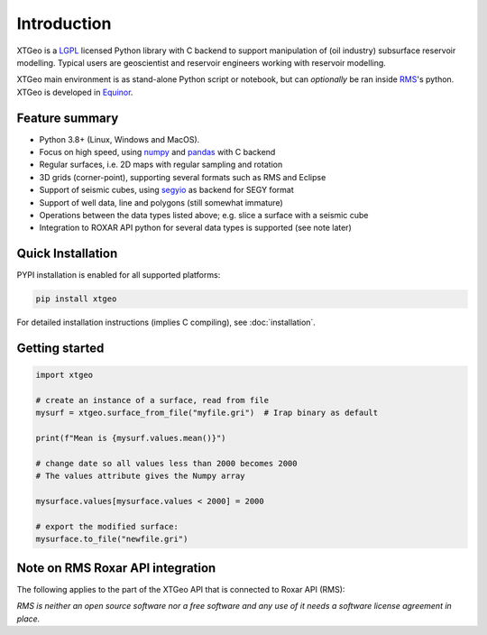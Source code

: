 
Introduction
============

XTGeo is a `LGPL`_ licensed Python library with C backend to support
manipulation of (oil industry) subsurface reservoir modelling. Typical
users are geoscientist and reservoir engineers working with reservoir
modelling.


XTGeo main environment is as stand-alone Python script or notebook, but can
*optionally* be ran inside `RMS`_'s python. XTGeo is developed in `Equinor`_.

Feature summary
---------------

-  Python 3.8+ (Linux, Windows and MacOS).
-  Focus on high speed, using `numpy`_ and `pandas`_ with C backend
-  Regular surfaces, i.e. 2D maps with regular sampling and rotation
-  3D grids (corner-point), supporting several formats such as RMS and
   Eclipse
-  Support of seismic cubes, using `segyio`_ as backend for SEGY format
-  Support of well data, line and polygons (still somewhat immature)
-  Operations between the data types listed above; e.g. slice a surface
   with a seismic cube
-  Integration to ROXAR API python for several data types is supported
   (see note later)

Quick Installation
------------------

PYPI installation is enabled for all supported platforms:

.. code:: bash

   pip install xtgeo

For detailed installation instructions (implies C compiling), see
:doc:`installation`.


Getting started
---------------

.. code:: python

   import xtgeo

   # create an instance of a surface, read from file
   mysurf = xtgeo.surface_from_file("myfile.gri")  # Irap binary as default

   print(f"Mean is {mysurf.values.mean()}")

   # change date so all values less than 2000 becomes 2000
   # The values attribute gives the Numpy array

   mysurface.values[mysurface.values < 2000] = 2000

   # export the modified surface:
   mysurface.to_file("newfile.gri")

Note on RMS Roxar API integration
---------------------------------

The following applies to the part of the XTGeo API that is connected to
Roxar API (RMS):

*RMS is neither an open source software nor a free software and any use of it needs
a software license agreement in place.*

.. _segyio: https://github.com/equinor/segyio
.. _Equinor: https://equinor.com
.. _pandas: https://pandas.pydata.org/
.. _numpy: https://numpy.org/
.. _LGPL: https://en.wikipedia.org/wiki/GNU_Lesser_General_Public_License
.. _RMS: https://www.emerson.com/no-no/automation/operations-business-management/reservoir-management-software
